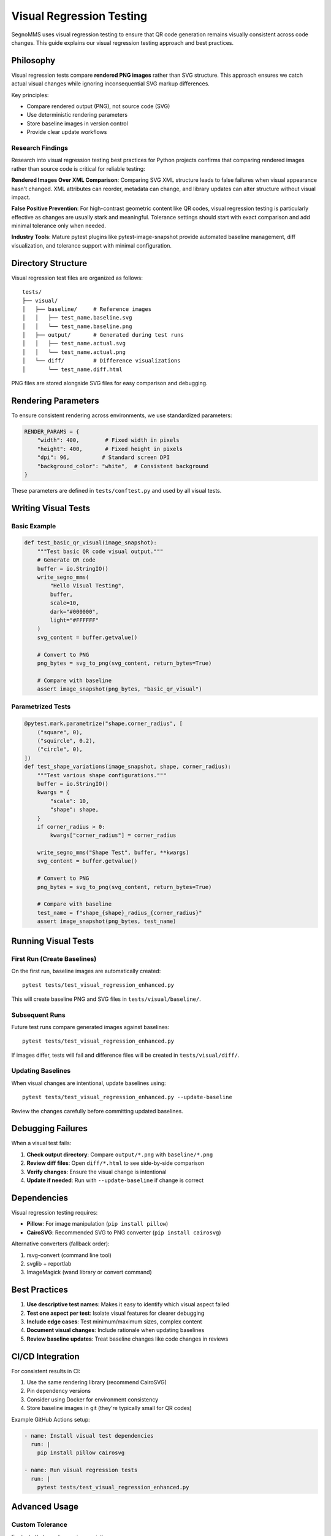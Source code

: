 Visual Regression Testing
========================

SegnoMMS uses visual regression testing to ensure that QR code generation remains visually consistent across code changes. This guide explains our visual regression testing approach and best practices.

Philosophy
----------

Visual regression tests compare **rendered PNG images** rather than SVG structure. This approach ensures we catch actual visual changes while ignoring inconsequential SVG markup differences.

Key principles:

* Compare rendered output (PNG), not source code (SVG)
* Use deterministic rendering parameters
* Store baseline images in version control
* Provide clear update workflows

Research Findings
~~~~~~~~~~~~~~~~~

Research into visual regression testing best practices for Python projects confirms that comparing rendered images 
rather than source code is critical for reliable testing:

**Rendered Images Over XML Comparison**: Comparing SVG XML structure leads to false failures when visual appearance 
hasn't changed. XML attributes can reorder, metadata can change, and library updates can alter structure without 
visual impact.

**False Positive Prevention**: For high-contrast geometric content like QR codes, visual regression testing is 
particularly effective as changes are usually stark and meaningful. Tolerance settings should start with exact 
comparison and add minimal tolerance only when needed.

**Industry Tools**: Mature pytest plugins like pytest-image-snapshot provide automated baseline management, 
diff visualization, and tolerance support with minimal configuration.

Directory Structure
------------------

Visual regression test files are organized as follows::

    tests/
    ├── visual/
    │   ├── baseline/     # Reference images
    │   │   ├── test_name.baseline.svg
    │   │   └── test_name.baseline.png
    │   ├── output/       # Generated during test runs
    │   │   ├── test_name.actual.svg
    │   │   └── test_name.actual.png
    │   └── diff/         # Difference visualizations
    │       └── test_name.diff.html

PNG files are stored alongside SVG files for easy comparison and debugging.

Rendering Parameters
-------------------

To ensure consistent rendering across environments, we use standardized parameters:

.. code-block:: python

    RENDER_PARAMS = {
        "width": 400,        # Fixed width in pixels
        "height": 400,       # Fixed height in pixels
        "dpi": 96,          # Standard screen DPI
        "background_color": "white",  # Consistent background
    }

These parameters are defined in ``tests/conftest.py`` and used by all visual tests.

Writing Visual Tests
-------------------

Basic Example
~~~~~~~~~~~~~

.. code-block:: python

    def test_basic_qr_visual(image_snapshot):
        """Test basic QR code visual output."""
        # Generate QR code
        buffer = io.StringIO()
        write_segno_mms(
            "Hello Visual Testing",
            buffer,
            scale=10,
            dark="#000000",
            light="#FFFFFF"
        )
        svg_content = buffer.getvalue()
        
        # Convert to PNG
        png_bytes = svg_to_png(svg_content, return_bytes=True)
        
        # Compare with baseline
        assert image_snapshot(png_bytes, "basic_qr_visual")

Parametrized Tests
~~~~~~~~~~~~~~~~~~

.. code-block:: python

    @pytest.mark.parametrize("shape,corner_radius", [
        ("square", 0),
        ("squircle", 0.2),
        ("circle", 0),
    ])
    def test_shape_variations(image_snapshot, shape, corner_radius):
        """Test various shape configurations."""
        buffer = io.StringIO()
        kwargs = {
            "scale": 10,
            "shape": shape,
        }
        if corner_radius > 0:
            kwargs["corner_radius"] = corner_radius
            
        write_segno_mms("Shape Test", buffer, **kwargs)
        svg_content = buffer.getvalue()
        
        # Convert to PNG
        png_bytes = svg_to_png(svg_content, return_bytes=True)
        
        # Compare with baseline
        test_name = f"shape_{shape}_radius_{corner_radius}"
        assert image_snapshot(png_bytes, test_name)

Running Visual Tests
-------------------

First Run (Create Baselines)
~~~~~~~~~~~~~~~~~~~~~~~~~~~~

On the first run, baseline images are automatically created::

    pytest tests/test_visual_regression_enhanced.py

This will create baseline PNG and SVG files in ``tests/visual/baseline/``.

Subsequent Runs
~~~~~~~~~~~~~~~

Future test runs compare generated images against baselines::

    pytest tests/test_visual_regression_enhanced.py

If images differ, tests will fail and difference files will be created in ``tests/visual/diff/``.

Updating Baselines
~~~~~~~~~~~~~~~~~~

When visual changes are intentional, update baselines using::

    pytest tests/test_visual_regression_enhanced.py --update-baseline

Review the changes carefully before committing updated baselines.

Debugging Failures
-----------------

When a visual test fails:

1. **Check output directory**: Compare ``output/*.png`` with ``baseline/*.png``
2. **Review diff files**: Open ``diff/*.html`` to see side-by-side comparison
3. **Verify changes**: Ensure the visual change is intentional
4. **Update if needed**: Run with ``--update-baseline`` if change is correct

Dependencies
-----------

Visual regression testing requires:

* **Pillow**: For image manipulation (``pip install pillow``)
* **CairoSVG**: Recommended SVG to PNG converter (``pip install cairosvg``)

Alternative converters (fallback order):

1. rsvg-convert (command line tool)
2. svglib + reportlab
3. ImageMagick (wand library or convert command)

Best Practices
-------------

1. **Use descriptive test names**: Makes it easy to identify which visual aspect failed
2. **Test one aspect per test**: Isolate visual features for clearer debugging
3. **Include edge cases**: Test minimum/maximum sizes, complex content
4. **Document visual changes**: Include rationale when updating baselines
5. **Review baseline updates**: Treat baseline changes like code changes in reviews

CI/CD Integration
----------------

For consistent results in CI:

1. Use the same rendering library (recommend CairoSVG)
2. Pin dependency versions
3. Consider using Docker for environment consistency
4. Store baseline images in git (they're typically small for QR codes)

Example GitHub Actions setup:

.. code-block:: yaml

    - name: Install visual test dependencies
      run: |
        pip install pillow cairosvg
        
    - name: Run visual regression tests
      run: |
        pytest tests/test_visual_regression_enhanced.py

Advanced Usage
-------------

Custom Tolerance
~~~~~~~~~~~~~~~

For tests that may have minor variations:

.. code-block:: python

    def snapshot_with_tolerance(image_data, name, threshold=0.1):
        """Compare with tolerance for minor differences."""
        # Custom comparison logic with threshold
        pass

Platform-Specific Baselines
~~~~~~~~~~~~~~~~~~~~~~~~~~

If rendering differs across platforms:

.. code-block:: python

    import platform
    
    def test_platform_specific(image_snapshot):
        system = platform.system().lower()
        test_name = f"test_{system}"
        assert image_snapshot(png_bytes, test_name)

Migration from SVG Comparison
----------------------------

To migrate existing SVG-based visual tests:

1. Keep existing SVG comparison for structure validation
2. Add PNG comparison for visual validation
3. Gradually phase out SVG comparison as confidence grows
4. Maintain both during transition period

The enhanced visual regression approach provides more reliable testing by focusing on actual visual output rather than implementation details.
